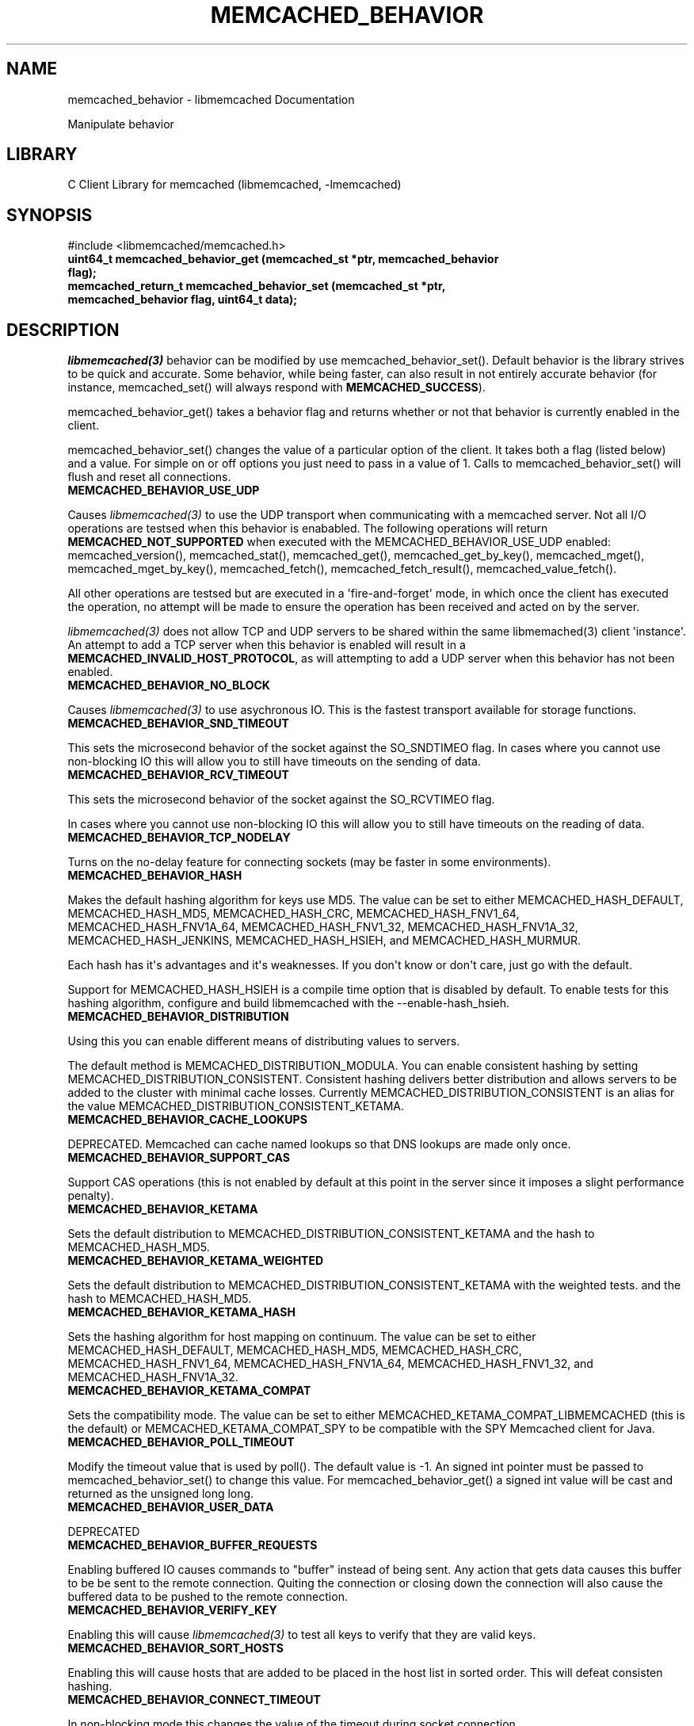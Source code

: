 .TH "MEMCACHED_BEHAVIOR" "3" "April 09, 2011" "0.47" "libmemcached"
.SH NAME
memcached_behavior \- libmemcached Documentation
.
.nr rst2man-indent-level 0
.
.de1 rstReportMargin
\\$1 \\n[an-margin]
level \\n[rst2man-indent-level]
level margin: \\n[rst2man-indent\\n[rst2man-indent-level]]
-
\\n[rst2man-indent0]
\\n[rst2man-indent1]
\\n[rst2man-indent2]
..
.de1 INDENT
.\" .rstReportMargin pre:
. RS \\$1
. nr rst2man-indent\\n[rst2man-indent-level] \\n[an-margin]
. nr rst2man-indent-level +1
.\" .rstReportMargin post:
..
.de UNINDENT
. RE
.\" indent \\n[an-margin]
.\" old: \\n[rst2man-indent\\n[rst2man-indent-level]]
.nr rst2man-indent-level -1
.\" new: \\n[rst2man-indent\\n[rst2man-indent-level]]
.in \\n[rst2man-indent\\n[rst2man-indent-level]]u
..
.\" Man page generated from reStructeredText.
.
.sp
Manipulate behavior
.SH LIBRARY
.sp
C Client Library for memcached (libmemcached, \-lmemcached)
.SH SYNOPSIS
.sp
#include <libmemcached/memcached.h>
.INDENT 0.0
.TP
.B uint64_t memcached_behavior_get (memcached_st *ptr, memcached_behavior flag);
.UNINDENT
.INDENT 0.0
.TP
.B memcached_return_t memcached_behavior_set (memcached_st *ptr, memcached_behavior flag, uint64_t data);
.UNINDENT
.SH DESCRIPTION
.sp
\fIlibmemcached(3)\fP behavior can be modified by use memcached_behavior_set().
Default behavior is the library strives to be quick and accurate. Some
behavior, while being faster, can also result in not entirely accurate
behavior (for instance, memcached_set() will always respond with
\fBMEMCACHED_SUCCESS\fP).
.sp
memcached_behavior_get() takes a behavior flag and returns whether or not
that behavior is currently enabled in the client.
.sp
memcached_behavior_set() changes the value of a particular option of the
client. It takes both a flag (listed below) and a value. For simple on or
off options you just need to pass in a value of 1. Calls to
memcached_behavior_set() will flush and reset all connections.
.INDENT 0.0
.TP
.B MEMCACHED_BEHAVIOR_USE_UDP
.UNINDENT
.sp
Causes \fIlibmemcached(3)\fP to use the UDP transport when communicating
with a memcached server. Not all I/O operations are testsed
when this behavior is enababled. The following operations will return
\fBMEMCACHED_NOT_SUPPORTED\fP when executed with the MEMCACHED_BEHAVIOR_USE_UDP
enabled: memcached_version(), memcached_stat(), memcached_get(),
memcached_get_by_key(), memcached_mget(), memcached_mget_by_key(),
memcached_fetch(), memcached_fetch_result(), memcached_value_fetch().
.sp
All other operations are testsed but are executed in a \(aqfire\-and\-forget\(aq
mode, in which once the client has executed the operation, no attempt
will be made to ensure the operation has been received and acted on by the
server.
.sp
\fIlibmemcached(3)\fP does not allow TCP and UDP servers to be shared within
the same libmemached(3) client \(aqinstance\(aq. An attempt to add a TCP server
when this behavior is enabled will result in a \fBMEMCACHED_INVALID_HOST_PROTOCOL\fP,
as will attempting to add a UDP server when this behavior has not been enabled.
.INDENT 0.0
.TP
.B MEMCACHED_BEHAVIOR_NO_BLOCK
.UNINDENT
.sp
Causes \fIlibmemcached(3)\fP to use asychronous IO. This is the fastest transport
available for storage functions.
.INDENT 0.0
.TP
.B MEMCACHED_BEHAVIOR_SND_TIMEOUT
.UNINDENT
.sp
This sets the microsecond behavior of the socket against the SO_SNDTIMEO flag.  In cases where you cannot use non\-blocking IO this will allow you to still have timeouts on the sending of data.
.INDENT 0.0
.TP
.B MEMCACHED_BEHAVIOR_RCV_TIMEOUT
.UNINDENT
.sp
This sets the microsecond behavior of the socket against the SO_RCVTIMEO flag.
.sp
In cases where you cannot use non\-blocking IO this will allow you to still have timeouts on the reading of data.
.INDENT 0.0
.TP
.B MEMCACHED_BEHAVIOR_TCP_NODELAY
.UNINDENT
.sp
Turns on the no\-delay feature for connecting sockets (may be faster in some
environments).
.INDENT 0.0
.TP
.B MEMCACHED_BEHAVIOR_HASH
.UNINDENT
.sp
Makes the default hashing algorithm for keys use MD5. The value can be set to either MEMCACHED_HASH_DEFAULT, MEMCACHED_HASH_MD5, MEMCACHED_HASH_CRC, MEMCACHED_HASH_FNV1_64, MEMCACHED_HASH_FNV1A_64, MEMCACHED_HASH_FNV1_32, MEMCACHED_HASH_FNV1A_32, MEMCACHED_HASH_JENKINS, MEMCACHED_HASH_HSIEH, and MEMCACHED_HASH_MURMUR.
.sp
Each hash has it\(aqs advantages and it\(aqs weaknesses. If you don\(aqt know or don\(aqt care, just go with the default.
.sp
Support for MEMCACHED_HASH_HSIEH is a compile time option that is disabled by default. To enable tests for this hashing algorithm, configure and build libmemcached with the \-\-enable\-hash_hsieh.
.INDENT 0.0
.TP
.B MEMCACHED_BEHAVIOR_DISTRIBUTION
.UNINDENT
.sp
Using this you can enable different means of distributing values to servers.
.sp
The default method is MEMCACHED_DISTRIBUTION_MODULA. You can enable consistent hashing by setting MEMCACHED_DISTRIBUTION_CONSISTENT.  Consistent hashing delivers better distribution and allows servers to be added to the cluster with minimal cache losses. Currently MEMCACHED_DISTRIBUTION_CONSISTENT is an alias for the value MEMCACHED_DISTRIBUTION_CONSISTENT_KETAMA.
.INDENT 0.0
.TP
.B MEMCACHED_BEHAVIOR_CACHE_LOOKUPS
.UNINDENT
.sp
DEPRECATED. Memcached can cache named lookups so that DNS lookups are made only once.
.INDENT 0.0
.TP
.B MEMCACHED_BEHAVIOR_SUPPORT_CAS
.UNINDENT
.sp
Support CAS operations (this is not enabled by default at this point in the server since it imposes a slight performance penalty).
.INDENT 0.0
.TP
.B MEMCACHED_BEHAVIOR_KETAMA
.UNINDENT
.sp
Sets the default distribution to MEMCACHED_DISTRIBUTION_CONSISTENT_KETAMA and the hash to MEMCACHED_HASH_MD5.
.INDENT 0.0
.TP
.B MEMCACHED_BEHAVIOR_KETAMA_WEIGHTED
.UNINDENT
.sp
Sets the default distribution to MEMCACHED_DISTRIBUTION_CONSISTENT_KETAMA with the weighted tests.  and the hash to MEMCACHED_HASH_MD5.
.INDENT 0.0
.TP
.B MEMCACHED_BEHAVIOR_KETAMA_HASH
.UNINDENT
.sp
Sets the hashing algorithm for host mapping on continuum. The value can be set to either MEMCACHED_HASH_DEFAULT, MEMCACHED_HASH_MD5, MEMCACHED_HASH_CRC, MEMCACHED_HASH_FNV1_64, MEMCACHED_HASH_FNV1A_64, MEMCACHED_HASH_FNV1_32, and MEMCACHED_HASH_FNV1A_32.
.INDENT 0.0
.TP
.B MEMCACHED_BEHAVIOR_KETAMA_COMPAT
.UNINDENT
.sp
Sets the compatibility mode. The value can be set to either MEMCACHED_KETAMA_COMPAT_LIBMEMCACHED (this is the default) or MEMCACHED_KETAMA_COMPAT_SPY to be compatible with the SPY Memcached client for Java.
.INDENT 0.0
.TP
.B MEMCACHED_BEHAVIOR_POLL_TIMEOUT
.UNINDENT
.sp
Modify the timeout value that is used by poll(). The default value is \-1. An signed int pointer must be passed to memcached_behavior_set() to change this value. For memcached_behavior_get() a signed int value will be cast and returned as the unsigned long long.
.INDENT 0.0
.TP
.B MEMCACHED_BEHAVIOR_USER_DATA
.UNINDENT
.sp
DEPRECATED
.INDENT 0.0
.TP
.B MEMCACHED_BEHAVIOR_BUFFER_REQUESTS
.UNINDENT
.sp
Enabling buffered IO causes commands to "buffer" instead of being sent. Any action that gets data causes this buffer to be be sent to the remote connection. Quiting the connection or closing down the connection will also cause the buffered data to be pushed to the remote connection.
.INDENT 0.0
.TP
.B MEMCACHED_BEHAVIOR_VERIFY_KEY
.UNINDENT
.sp
Enabling this will cause \fIlibmemcached(3)\fP to test all keys to verify that they are valid keys.
.INDENT 0.0
.TP
.B MEMCACHED_BEHAVIOR_SORT_HOSTS
.UNINDENT
.sp
Enabling this will cause hosts that are added to be placed in the host list in sorted order. This will defeat consisten hashing.
.INDENT 0.0
.TP
.B MEMCACHED_BEHAVIOR_CONNECT_TIMEOUT
.UNINDENT
.sp
In non\-blocking mode this changes the value of the timeout during socket connection.
.INDENT 0.0
.TP
.B MEMCACHED_BEHAVIOR_BINARY_PROTOCOL
.UNINDENT
.sp
Enable the use of the binary protocol. Please note that you cannot toggle this flag on an open connection.
.INDENT 0.0
.TP
.B MEMCACHED_BEHAVIOR_SERVER_FAILURE_LIMIT
.UNINDENT
.sp
Set this value to enable the server be removed after continuous MEMCACHED_BEHAVIOR_SERVER_FAILURE_LIMIT times connection failure.
.INDENT 0.0
.TP
.B MEMCACHED_BEHAVIOR_IO_MSG_WATERMARK
.UNINDENT
.sp
Set this value to tune the number of messages that may be sent before libmemcached should start to automatically drain the input queue. Setting this value to high, may cause libmemcached to deadlock (trying to send data, but the send will block because the input buffer in the kernel is full).
.INDENT 0.0
.TP
.B MEMCACHED_BEHAVIOR_IO_BYTES_WATERMARK
.UNINDENT
.sp
Set this value to tune the number of bytes that may be sent before libmemcached should start to automatically drain the input queue (need at least 10 IO requests sent without reading the input buffer). Setting this value to high, may cause libmemcached to deadlock (trying to send data, but the send will block because the input buffer in the kernel is full).
.INDENT 0.0
.TP
.B MEMCACHED_BEHAVIOR_IO_KEY_PREFETCH
.UNINDENT
.sp
The binary protocol works a bit different than the textual protocol in that a multiget is implemented as a pipe of single get\-operations which are sent to the server in a chunk. If you are using large multigets from your application, you may improve the latency of the gets by setting this value so you send out the first chunk of requests when you hit the specified limit.  It allows the servers to start processing the requests to send the data back while the rest of the requests are created and sent to the server.
.INDENT 0.0
.TP
.B MEMCACHED_BEHAVIOR_NOREPLY
.UNINDENT
.sp
Set this value to specify that you really don\(aqt care about the result from your storage commands (set, add, replace, append, prepend).
.INDENT 0.0
.TP
.B MEMCACHED_BEHAVIOR_NUMBER_OF_REPLICAS
.UNINDENT
.sp
If you just want "a poor mans HA", you may specify the numbers of replicas libmemcached should store of each item (on different servers).  This replication does not dedicate certain memcached servers to store the replicas in, but instead it will store the replicas together with all of the other objects (on the \(aqn\(aq next servers specified in your server list).
.INDENT 0.0
.TP
.B MEMCACHED_BEHAVIOR_RANDOMIZE_REPLICA_READ
.UNINDENT
.sp
Allows randomizing the replica reads starting point. Normally the read is done from primary server and in case of miss the read is done from primary + 1, then primary + 2 all the way to \(aqn\(aq replicas. If this option is set on the starting point of the replica reads is randomized between the servers.  This allows distributing read load to multiple servers with the expense of more write traffic.
.INDENT 0.0
.TP
.B MEMCACHED_BEHAVIOR_CORK
.UNINDENT
.sp
This open has been deprecated with the behavior now built and used appropriately on selected platforms.
.INDENT 0.0
.TP
.B MEMCACHED_BEHAVIOR_KEEPALIVE
.UNINDENT
.sp
Enable TCP_KEEPALIVE behavior.
.INDENT 0.0
.TP
.B MEMCACHED_BEHAVIOR_KEEPALIVE_IDLE
.UNINDENT
.sp
Specify time, in seconds, to mark a connection as idle. This is only available as an option Linux.
.INDENT 0.0
.TP
.B MEMCACHED_BEHAVIOR_SOCKET_SEND_SIZE
.UNINDENT
.sp
Find the current size of SO_SNDBUF. A value of 0 means either an error occured or no hosts were available. It is safe to assume system default if this occurs. If an error occurs you can checked the last cached errno statement to find the specific error.
.INDENT 0.0
.TP
.B MEMCACHED_BEHAVIOR_SOCKET_RECV_SIZE
.UNINDENT
.sp
Find the current size of SO_RCVBUF. A value of 0 means either an error occured or no hosts were available. It is safe to assume system default if this occurs. If an error occurs you can checked the last cached errno statement to find the specific error.
.INDENT 0.0
.TP
.B MEMCACHED_BEHAVIOR_SERVER_FAILURE_LIMIT
.UNINDENT
.sp
DEPRECATED, please see MEMCACHED_BEHAVIOR_REMOVE_FAILED_SERVERS. This number of times a host can have an error before it is disabled.
.INDENT 0.0
.TP
.B MEMCACHED_BEHAVIOR_AUTO_EJECT_HOSTS
.UNINDENT
.sp
DEPRECATED, please see MEMCACHED_BEHAVIOR_REMOVE_FAILED_SERVERS. If enabled any hosts which have been flagged as disabled will be removed from the list of servers in the memcached_st structure. This must be used in combination with MEMCACHED_BEHAVIOR_SERVER_FAILURE_LIMIT.
.INDENT 0.0
.TP
.B MEMCACHED_BEHAVIOR_REMOVE_FAILED_SERVERS
.UNINDENT
.sp
If enabled any hosts which have been flagged as disabled will be removed from the list of servers in the memcached_st structure.
.INDENT 0.0
.TP
.B MEMCACHED_BEHAVIOR_RETRY_TIMEOUT
.UNINDENT
.sp
When enabled a host which is problematic will only be checked for usage based on the amount of time set by this behavior.
.INDENT 0.0
.TP
.B MEMCACHED_BEHAVIOR_HASH_WITH_PREFIX_KEY
.UNINDENT
.sp
When enabled the prefix key will be added to the key when determining server by hash.
.SH RETURN
.sp
memcached_behavior_get() returns either the current value of the get, or 0
or 1 on simple flag behaviors (1 being enabled). memcached_behavior_set()
returns failure or success.
.SH NOTES
.sp
memcached_behavior_set() in version .17 was changed from taking a pointer
to data value, to taking a uin64_t.
.SH HOME
.sp
To find out more information please check:
\fI\%https://launchpad.net/libmemcached\fP
.SH SEE ALSO
.sp
\fImemcached(1)\fP \fIlibmemcached(3)\fP \fImemcached_strerror(3)\fP
.SH AUTHOR
Brian Aker
.SH COPYRIGHT
2011, Brian Aker DataDifferential, http://datadifferential.com/
.\" Generated by docutils manpage writer.
.\" 
.
